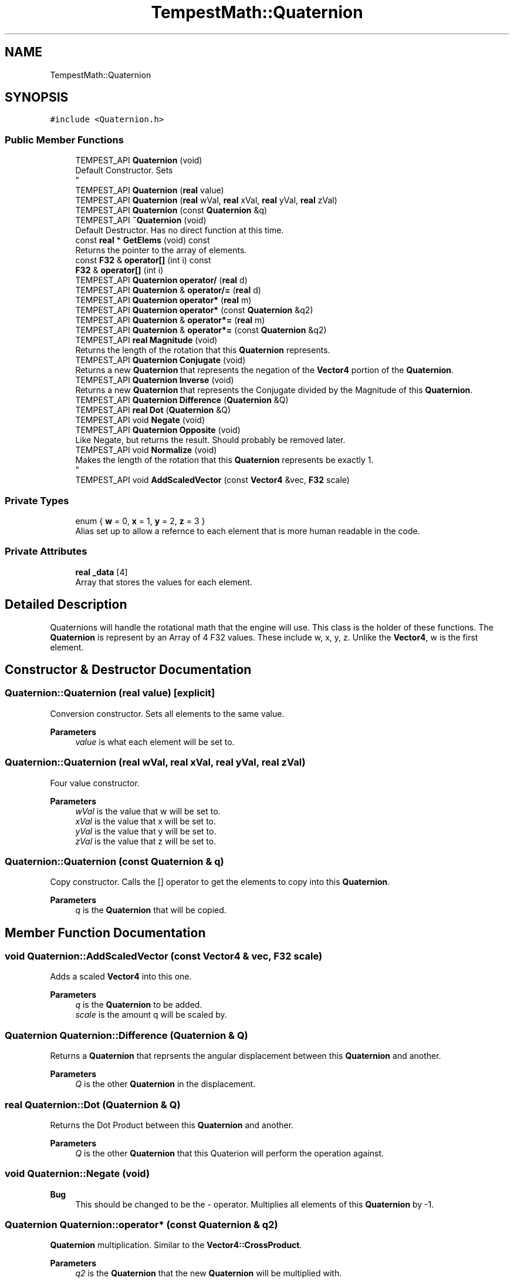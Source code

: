 .TH "TempestMath::Quaternion" 3 "Mon Mar 2 2020" "Tempest" \" -*- nroff -*-
.ad l
.nh
.SH NAME
TempestMath::Quaternion
.SH SYNOPSIS
.br
.PP
.PP
\fC#include <Quaternion\&.h>\fP
.SS "Public Member Functions"

.in +1c
.ti -1c
.RI "TEMPEST_API \fBQuaternion\fP (void)"
.br
.RI "Default Constructor\&. Sets 
.br
 "
.ti -1c
.RI "TEMPEST_API \fBQuaternion\fP (\fBreal\fP value)"
.br
.ti -1c
.RI "TEMPEST_API \fBQuaternion\fP (\fBreal\fP wVal, \fBreal\fP xVal, \fBreal\fP yVal, \fBreal\fP zVal)"
.br
.ti -1c
.RI "TEMPEST_API \fBQuaternion\fP (const \fBQuaternion\fP &q)"
.br
.ti -1c
.RI "TEMPEST_API \fB~Quaternion\fP (void)"
.br
.RI "Default Destructor\&. Has no direct function at this time\&. "
.ti -1c
.RI "const \fBreal\fP * \fBGetElems\fP (void) const"
.br
.RI "Returns the pointer to the array of elements\&. "
.ti -1c
.RI "const \fBF32\fP & \fBoperator[]\fP (int i) const"
.br
.ti -1c
.RI "\fBF32\fP & \fBoperator[]\fP (int i)"
.br
.ti -1c
.RI "TEMPEST_API \fBQuaternion\fP \fBoperator/\fP (\fBreal\fP d)"
.br
.ti -1c
.RI "TEMPEST_API \fBQuaternion\fP & \fBoperator/=\fP (\fBreal\fP d)"
.br
.ti -1c
.RI "TEMPEST_API \fBQuaternion\fP \fBoperator*\fP (\fBreal\fP m)"
.br
.ti -1c
.RI "TEMPEST_API \fBQuaternion\fP \fBoperator*\fP (const \fBQuaternion\fP &q2)"
.br
.ti -1c
.RI "TEMPEST_API \fBQuaternion\fP & \fBoperator*=\fP (\fBreal\fP m)"
.br
.ti -1c
.RI "TEMPEST_API \fBQuaternion\fP & \fBoperator*=\fP (const \fBQuaternion\fP &q2)"
.br
.ti -1c
.RI "TEMPEST_API \fBreal\fP \fBMagnitude\fP (void)"
.br
.RI "Returns the length of the rotation that this \fBQuaternion\fP represents\&. "
.ti -1c
.RI "TEMPEST_API \fBQuaternion\fP \fBConjugate\fP (void)"
.br
.RI "Returns a new \fBQuaternion\fP that represents the negation of the \fBVector4\fP portion of the \fBQuaternion\fP\&. "
.ti -1c
.RI "TEMPEST_API \fBQuaternion\fP \fBInverse\fP (void)"
.br
.RI "Returns a new \fBQuaternion\fP that represents the Conjugate divided by the Magnitude of this \fBQuaternion\fP\&. "
.ti -1c
.RI "TEMPEST_API \fBQuaternion\fP \fBDifference\fP (\fBQuaternion\fP &Q)"
.br
.ti -1c
.RI "TEMPEST_API \fBreal\fP \fBDot\fP (\fBQuaternion\fP &Q)"
.br
.ti -1c
.RI "TEMPEST_API void \fBNegate\fP (void)"
.br
.ti -1c
.RI "TEMPEST_API \fBQuaternion\fP \fBOpposite\fP (void)"
.br
.RI "Like Negate, but returns the result\&. Should probably be removed later\&. "
.ti -1c
.RI "TEMPEST_API void \fBNormalize\fP (void)"
.br
.RI "Makes the length of the rotation that this \fBQuaternion\fP represents be exactly 1\&. 
.br
 "
.ti -1c
.RI "TEMPEST_API void \fBAddScaledVector\fP (const \fBVector4\fP &vec, \fBF32\fP scale)"
.br
.in -1c
.SS "Private Types"

.in +1c
.ti -1c
.RI "enum { \fBw\fP = 0, \fBx\fP = 1, \fBy\fP = 2, \fBz\fP = 3 }"
.br
.RI "Alias set up to allow a refernce to each element that is more human readable in the code\&. "
.in -1c
.SS "Private Attributes"

.in +1c
.ti -1c
.RI "\fBreal\fP \fB_data\fP [4]"
.br
.RI "Array that stores the values for each element\&. "
.in -1c
.SH "Detailed Description"
.PP 
Quaternions will handle the rotational math that the engine will use\&. This class is the holder of these functions\&. The \fBQuaternion\fP is represent by an Array of 4 F32 values\&. These include w, x, y, z\&. Unlike the \fBVector4\fP, w is the first element\&. 
.SH "Constructor & Destructor Documentation"
.PP 
.SS "Quaternion::Quaternion (\fBreal\fP value)\fC [explicit]\fP"
Conversion constructor\&. Sets all elements to the same value\&. 
.PP
\fBParameters\fP
.RS 4
\fIvalue\fP is what each element will be set to\&. 
.RE
.PP

.SS "Quaternion::Quaternion (\fBreal\fP wVal, \fBreal\fP xVal, \fBreal\fP yVal, \fBreal\fP zVal)"
Four value constructor\&. 
.PP
\fBParameters\fP
.RS 4
\fIwVal\fP is the value that w will be set to\&. 
.br
\fIxVal\fP is the value that x will be set to\&. 
.br
\fIyVal\fP is the value that y will be set to\&. 
.br
\fIzVal\fP is the value that z will be set to\&. 
.RE
.PP

.SS "Quaternion::Quaternion (const \fBQuaternion\fP & q)"
Copy constructor\&. Calls the [] operator to get the elements to copy into this \fBQuaternion\fP\&. 
.PP
\fBParameters\fP
.RS 4
\fIq\fP is the \fBQuaternion\fP that will be copied\&. 
.br
 
.RE
.PP

.SH "Member Function Documentation"
.PP 
.SS "void Quaternion::AddScaledVector (const \fBVector4\fP & vec, \fBF32\fP scale)"
Adds a scaled \fBVector4\fP into this one\&. 
.PP
\fBParameters\fP
.RS 4
\fIq\fP is the \fBQuaternion\fP to be added\&. 
.br
\fIscale\fP is the amount q will be scaled by\&. 
.RE
.PP

.SS "\fBQuaternion\fP Quaternion::Difference (\fBQuaternion\fP & Q)"
Returns a \fBQuaternion\fP that reprsents the angular displacement between this \fBQuaternion\fP and another\&. 
.PP
\fBParameters\fP
.RS 4
\fIQ\fP is the other \fBQuaternion\fP in the displacement\&. 
.br
 
.RE
.PP

.SS "\fBreal\fP Quaternion::Dot (\fBQuaternion\fP & Q)"
Returns the Dot Product between this \fBQuaternion\fP and another\&. 
.PP
\fBParameters\fP
.RS 4
\fIQ\fP is the other \fBQuaternion\fP that this Quaterion will perform the operation against\&. 
.br
 
.RE
.PP

.SS "void Quaternion::Negate (void)"

.PP
\fBBug\fP
.RS 4
This should be changed to be the - operator\&. Multiplies all elements of this \fBQuaternion\fP by -1\&. 
.RE
.PP

.SS "\fBQuaternion\fP Quaternion::operator* (const \fBQuaternion\fP & q2)"
\fBQuaternion\fP multiplication\&. Similar to the \fBVector4::CrossProduct\fP\&. 
.PP
\fBParameters\fP
.RS 4
\fIq2\fP is the \fBQuaternion\fP that the new \fBQuaternion\fP will be multiplied with\&. 
.br
 
.RE
.PP

.SS "\fBQuaternion\fP Quaternion::operator* (\fBreal\fP m)"
Scalar multiplication\&. Performs a compoenent wise multiplication\&. 
.PP
\fBParameters\fP
.RS 4
\fIm\fP is the value that all the elements of the new \fBQuaternion\fP will be multiplied by\&. 
.br
 
.RE
.PP

.SS "\fBQuaternion\fP & Quaternion::operator*= (const \fBQuaternion\fP & q2)"
\fBQuaternion\fP multiplication\&. Similar to the \fBVector4::CrossProduct\fP\&. 
.PP
\fBParameters\fP
.RS 4
\fIq2\fP is the \fBQuaternion\fP that this \fBQuaternion\fP will be multiplied with\&. 
.RE
.PP

.SS "\fBQuaternion\fP & Quaternion::operator*= (\fBreal\fP m)"
Scalar multiplication\&. Performs a component wise operation\&. 
.PP
\fBParameters\fP
.RS 4
\fIm\fP is the value by which this \fBQuaternion\fP will be multiplied by\&. 
.br
 
.RE
.PP

.SS "\fBQuaternion\fP Quaternion::operator/ (\fBreal\fP d)"
Scalar division\&. Performs a component wise division 
.PP
\fBParameters\fP
.RS 4
\fId\fP is the value that all elements of the new \fBQuaternion\fP will be divided by\&. 
.br
 
.RE
.PP

.SS "\fBQuaternion\fP & Quaternion::operator/= (\fBreal\fP d)"
Scalar division\&. Performs a component wise division 
.PP
\fBParameters\fP
.RS 4
\fId\fP is the value that all elements of this \fBQuaternion\fP will be divided by\&. 
.br
 
.RE
.PP

.SS "\fBF32\fP& TempestMath::Quaternion::operator[] (int i)\fC [inline]\fP"
Allows you to index into the \fBQuaternion\fP to change the value\&. 
.PP
\fBParameters\fP
.RS 4
\fIi\fP is the index you wish to change\&. 0 = x, 1 = y, 2 = z, 3 = w\&. 
.RE
.PP

.SS "const \fBF32\fP& TempestMath::Quaternion::operator[] (int i) const\fC [inline]\fP"
Allows you to index into the \fBQuaternion\fP to read the value\&. 
.PP
\fBParameters\fP
.RS 4
\fIi\fP is the index you wish to read\&. 0 = x, 1 = y, 2 = z, 3 = w\&. 
.RE
.PP


.SH "Author"
.PP 
Generated automatically by Doxygen for Tempest from the source code\&.
